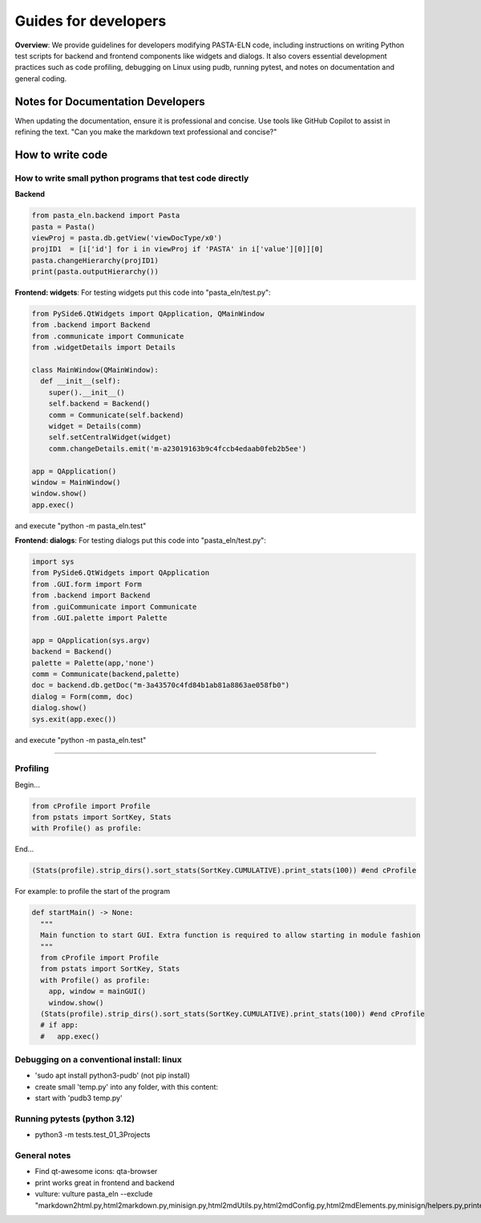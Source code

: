 .. _developCode:

Guides for developers
=====================

.. raw:: html

   <div class="three-columns">
      <a href="index.html" class="back-button" style="flex: 1; height: 25px;"><b>&larr; Back</b></a>
      <div style="flex: 12;">
         <h2>Guides for developers</h2>
      </div>
   </div>

**Overview**: We provide guidelines for developers modifying PASTA-ELN code, including instructions on writing Python test scripts for backend and frontend components like widgets and dialogs. It also covers essential development practices such as code profiling, debugging on Linux using pudb, running pytest, and notes on documentation and general coding.


Notes for Documentation Developers
-----------------------------------

When updating the documentation, ensure it is professional and concise. Use tools like GitHub Copilot to assist in refining the text.
"Can you make the markdown text professional and concise?"


How to write code
-----------------

How to write small python programs that test code directly
^^^^^^^^^^^^^^^^^^^^^^^^^^^^^^^^^^^^^^^^^^^^^^^^^^^^^^^^^^

**Backend**

.. code-block:: python

   from pasta_eln.backend import Pasta
   pasta = Pasta()
   viewProj = pasta.db.getView('viewDocType/x0')
   projID1  = [i['id'] for i in viewProj if 'PASTA' in i['value'][0]][0]
   pasta.changeHierarchy(projID1)
   print(pasta.outputHierarchy())


**Frontend: widgets**: For testing widgets put this code into "pasta_eln/test.py":

.. code-block:: python

   from PySide6.QtWidgets import QApplication, QMainWindow
   from .backend import Backend
   from .communicate import Communicate
   from .widgetDetails import Details

   class MainWindow(QMainWindow):
     def __init__(self):
       super().__init__()
       self.backend = Backend()
       comm = Communicate(self.backend)
       widget = Details(comm)
       self.setCentralWidget(widget)
       comm.changeDetails.emit('m-a23019163b9c4fccb4edaab0feb2b5ee')

   app = QApplication()
   window = MainWindow()
   window.show()
   app.exec()

and execute "python -m pasta_eln.test"

**Frontend: dialogs**: For testing dialogs put this code into "pasta_eln/test.py":

.. code-block:: python

   import sys
   from PySide6.QtWidgets import QApplication
   from .GUI.form import Form
   from .backend import Backend
   from .guiCommunicate import Communicate
   from .GUI.palette import Palette

   app = QApplication(sys.argv)
   backend = Backend()
   palette = Palette(app,'none')
   comm = Communicate(backend,palette)
   doc = backend.db.getDoc("m-3a43570c4fd84b1ab81a8863ae058fb0")
   dialog = Form(comm, doc)
   dialog.show()
   sys.exit(app.exec())

and execute "python -m pasta_eln.test"


----


Profiling
^^^^^^^^^

Begin...

.. code-block:: python

   from cProfile import Profile
   from pstats import SortKey, Stats
   with Profile() as profile:

End...

.. code-block:: python

   (Stats(profile).strip_dirs().sort_stats(SortKey.CUMULATIVE).print_stats(100)) #end cProfile

For example: to profile the start of the program

.. code-block:: python

   def startMain() -> None:
     """
     Main function to start GUI. Extra function is required to allow starting in module fashion
     """
     from cProfile import Profile
     from pstats import SortKey, Stats
     with Profile() as profile:
       app, window = mainGUI()
       window.show()
     (Stats(profile).strip_dirs().sort_stats(SortKey.CUMULATIVE).print_stats(100)) #end cProfile
     # if app:
     #   app.exec()


Debugging on a conventional install: linux
^^^^^^^^^^^^^^^^^^^^^^^^^^^^^^^^^^^^^^^^^^

- 'sudo apt install python3-pudb' (not pip install)
- create small 'temp.py' into any folder, with this content:

  .. code-block:: python
     :caption: temp.py

     from pasta_eln.gui import startMain
     startMain()

- start with 'pudb3 temp.py'


Running pytests (python 3.12)
^^^^^^^^^^^^^^^^^^^^^^^^^^^^^

- python3 -m tests.test_01_3Projects


General notes
^^^^^^^^^^^^^

- Find qt-awesome icons: qta-browser
- print works great in frontend and backend
- vulture: vulture pasta_eln --exclude "markdown2html.py,html2markdown.py,minisign.py,html2mdUtils.py,html2mdConfig.py,html2mdElements.py,minisign/helpers.py,printer.py,workplan.py"
